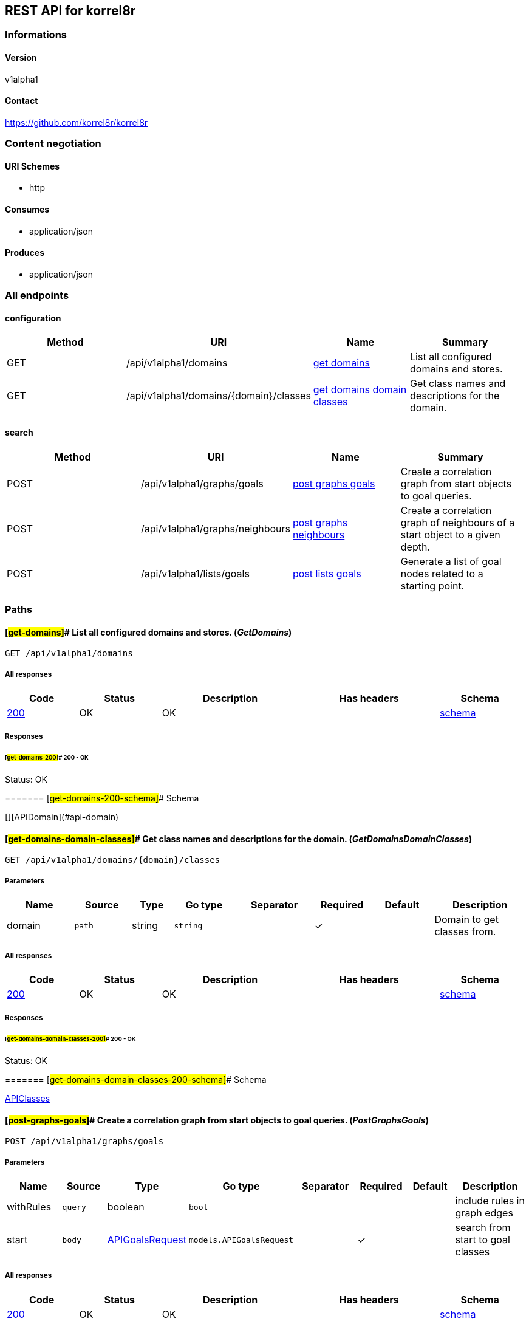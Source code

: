 == REST API for korrel8r

=== Informations

==== Version

v1alpha1

==== Contact

https://github.com/korrel8r/korrel8r

=== Content negotiation

==== URI Schemes

* http

==== Consumes

* application/json

==== Produces

* application/json

=== All endpoints

==== configuration

[width="99%",cols="28%,25%,22%,25%",options="header",]
|===
|Method |URI |Name |Summary
|GET |/api/v1alpha1/domains |link:#get-domains[get domains] |List all
configured domains and stores.

|GET |/api/v1alpha1/domains/\{domain}/classes
|link:#get-domains-domain-classes[get domains domain classes] |Get class
names and descriptions for the domain.
|===

==== search

[width="99%",cols="28%,25%,22%,25%",options="header",]
|===
|Method |URI |Name |Summary
|POST |/api/v1alpha1/graphs/goals |link:#post-graphs-goals[post graphs
goals] |Create a correlation graph from start objects to goal queries.

|POST |/api/v1alpha1/graphs/neighbours
|link:#post-graphs-neighbours[post graphs neighbours] |Create a
correlation graph of neighbours of a start object to a given depth.

|POST |/api/v1alpha1/lists/goals |link:#post-lists-goals[post lists
goals] |Generate a list of goal nodes related to a starting point.
|===

=== Paths

==== [#get-domains]## List all configured domains and stores. (_GetDomains_)

....
GET /api/v1alpha1/domains
....

===== All responses

[width="99%",cols="14%,16%,27%,^27%,16%",options="header",]
|===
|Code |Status |Description |Has headers |Schema
|link:#get-domains-200[200] |OK |OK |
|link:#get-domains-200-schema[schema]
|===

===== Responses

====== [#get-domains-200]## 200 - OK

Status: OK

======= [#get-domains-200-schema]## Schema

[][APIDomain](#api-domain)

==== [#get-domains-domain-classes]## Get class names and descriptions for the domain. (_GetDomainsDomainClasses_)

....
GET /api/v1alpha1/domains/{domain}/classes
....

===== Parameters

[width="100%",cols="13%,11%,8%,12%,15%,^11%,12%,18%",options="header",]
|===
|Name |Source |Type |Go type |Separator |Required |Default |Description
|domain |`path` |string |`string` | |✓ | |Domain to get classes from.
|===

===== All responses

[width="99%",cols="14%,16%,27%,^27%,16%",options="header",]
|===
|Code |Status |Description |Has headers |Schema
|link:#get-domains-domain-classes-200[200] |OK |OK |
|link:#get-domains-domain-classes-200-schema[schema]
|===

===== Responses

====== [#get-domains-domain-classes-200]## 200 - OK

Status: OK

======= [#get-domains-domain-classes-200-schema]## Schema

link:#api-classes[APIClasses]

==== [#post-graphs-goals]## Create a correlation graph from start objects to goal queries. (_PostGraphsGoals_)

....
POST /api/v1alpha1/graphs/goals
....

===== Parameters

[width="100%",cols="13%,11%,8%,12%,15%,^11%,12%,18%",options="header",]
|===
|Name |Source |Type |Go type |Separator |Required |Default |Description
|withRules |`query` |boolean |`bool` | | | |include rules in graph edges

|start |`body` |link:#api-goals-request[APIGoalsRequest]
|`models.APIGoalsRequest` | |✓ | |search from start to goal classes
|===

===== All responses

[width="99%",cols="14%,16%,27%,^27%,16%",options="header",]
|===
|Code |Status |Description |Has headers |Schema
|link:#post-graphs-goals-200[200] |OK |OK |
|link:#post-graphs-goals-200-schema[schema]
|===

===== Responses

====== [#post-graphs-goals-200]## 200 - OK

Status: OK

======= [#post-graphs-goals-200-schema]## Schema

link:#api-graph[APIGraph]

==== [#post-graphs-neighbours]## Create a correlation graph of neighbours of a start object to a given depth. (_PostGraphsNeighbours_)

....
POST /api/v1alpha1/graphs/neighbours
....

===== Parameters

[width="100%",cols="13%,11%,8%,12%,15%,^11%,12%,18%",options="header",]
|===
|Name |Source |Type |Go type |Separator |Required |Default |Description
|withRules |`query` |boolean |`bool` | | | |include rules in graph edges

|start |`body` |link:#api-neighbours-request[APINeighboursRequest]
|`models.APINeighboursRequest` | |✓ | |search from neighbours
|===

===== All responses

[width="99%",cols="14%,16%,27%,^27%,16%",options="header",]
|===
|Code |Status |Description |Has headers |Schema
|link:#post-graphs-neighbours-200[200] |OK |OK |
|link:#post-graphs-neighbours-200-schema[schema]
|===

===== Responses

====== [#post-graphs-neighbours-200]## 200 - OK

Status: OK

======= [#post-graphs-neighbours-200-schema]## Schema

link:#api-graph[APIGraph]

==== [#post-lists-goals]## Generate a list of goal nodes related to a starting point. (_PostListsGoals_)

....
POST /api/v1alpha1/lists/goals
....

===== Parameters

[width="100%",cols="13%,11%,8%,12%,15%,^11%,12%,18%",options="header",]
|===
|Name |Source |Type |Go type |Separator |Required |Default |Description
|start |`body` |link:#api-goals-request[APIGoalsRequest]
|`models.APIGoalsRequest` | |✓ | |search from start to goal classes
|===

===== All responses

[width="99%",cols="14%,16%,27%,^27%,16%",options="header",]
|===
|Code |Status |Description |Has headers |Schema
|link:#post-lists-goals-200[200] |OK |OK |
|link:#post-lists-goals-200-schema[schema]
|===

===== Responses

====== [#post-lists-goals-200]## 200 - OK

Status: OK

======= [#post-lists-goals-200-schema]## Schema

[][APINode](#api-node)

=== Models

==== [#api-classes]## api.Classes

____
Classes maps class names to a short description.
____

link:#api-classes[APIClasses]

==== [#api-domain]## api.Domain

____
Domain configuration information.
____

*Properties*

[width="100%",cols="12%,10%,15%,^16%,11%,21%,15%",options="header",]
|===
|Name |Type |Go type |Required |Default |Description |Example
|errors |[]string |`[]string` | | | |

|name |string |`string` | | | |

|stores |[][Korrel8rStoreConfig](#korrel8r-store-config)
|`[]Korrel8rStoreConfig` | | | |
|===

==== [#api-edge]## api.Edge

*Properties*

[width="100%",cols="12%,10%,15%,^16%,11%,21%,15%",options="header",]
|===
|Name |Type |Go type |Required |Default |Description |Example
|goal |string |`string` | | |Goal is the class name of the goal node.
|`class.domain`

|rules |[][APIRule](#api-rule) |`[]*APIRule` | | |Rules is the set of
rules followed along this edge (optional). |

|start |string |`string` | | |Start is the class name of the start node.
|
|===

==== [#api-goals-request]## api.GoalsRequest

____
Starting point for a goals search.
____

*Properties*

[width="100%",cols="12%,10%,15%,^16%,11%,21%,15%",options="header",]
|===
|Name |Type |Go type |Required |Default |Description |Example
|goals |[]string |`[]string` | | |Goal classes for correlation.
|`["class.domain"]`

|start |link:#api-goals-request[APIGoalsRequest] |`APIGoalsRequest` | |
|Start of correlation search. |
|===

==== [#api-graph]## api.Graph

____
Graph resulting from a correlation search.
____

*Properties*

[cols=",,,^,,,",options="header",]
|===
|Name |Type |Go type |Required |Default |Description |Example
|edges |[][APIEdge](#api-edge) |`[]*APIEdge` | | | |
|nodes |[][APINode](#api-node) |`[]*APINode` | | | |
|===

==== [#api-neighbours-request]## api.NeighboursRequest

____
Starting point for a neighbours search.
____

*Properties*

[width="100%",cols="12%,10%,15%,^16%,11%,21%,15%",options="header",]
|===
|Name |Type |Go type |Required |Default |Description |Example
|depth |integer |`int64` | | |Max depth of neighbours graph. |

|start |link:#api-neighbours-request[APINeighboursRequest]
|`APINeighboursRequest` | | |Start of correlation search. |
|===

==== [#api-node]## api.Node

*Properties*

[width="100%",cols="12%,10%,15%,^16%,11%,21%,15%",options="header",]
|===
|Name |Type |Go type |Required |Default |Description |Example
|class |string |`string` | | |Class is the full name of the class in
``CLASS.DOMAIN'' form. |`class.domain`

|count |integer |`int64` | | |Count of results found for this class,
after de-duplication. |

|queries |[][APIQueryCount](#api-query-count) |`[]*APIQueryCount` | |
|Queries yielding results for this class. |
|===

==== [#api-query-count]## api.QueryCount

____
Query run during a correlation with a count of results found.
____

*Properties*

[width="100%",cols="12%,10%,15%,^16%,11%,21%,15%",options="header",]
|===
|Name |Type |Go type |Required |Default |Description |Example
|count |integer |`int64` | | |Count of results or -1 if the query was
not executed. |

|query |link:#interface[interface\{}] |`interface{}` | | |Query for
correlation data. |
|===

==== [#api-rule]## api.Rule

*Properties*

[width="100%",cols="12%,10%,15%,^16%,11%,21%,15%",options="header",]
|===
|Name |Type |Go type |Required |Default |Description |Example
|name |string |`string` | | |Name is an optional descriptive name. |

|queries |[][APIQueryCount](#api-query-count) |`[]*APIQueryCount` | |
|Queries generated while following this rule. |
|===

==== [#api-start]## api.Start

____
Starting point for correlation.
____

*Properties*

[width="100%",cols="12%,10%,15%,^16%,11%,21%,15%",options="header",]
|===
|Name |Type |Go type |Required |Default |Description |Example
|class |string |`string` | | |Class of starting objects |`class.domain`

|objects |link:#interface[interface\{}] |`interface{}` | | |Objects in
JSON form |

|queries |link:#interface[interface\{}] |`interface{}` | | |Queries for
starting objects |
|===

==== [#korrel8r-store-config]## korrel8r.StoreConfig

link:#korrel8r-store-config[Korrel8rStoreConfig]

